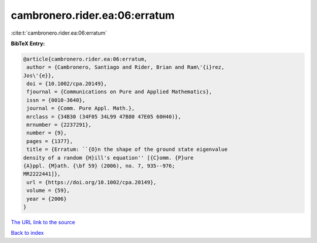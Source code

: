 cambronero.rider.ea:06:erratum
==============================

:cite:t:`cambronero.rider.ea:06:erratum`

**BibTeX Entry:**

.. code-block:: bibtex

   @article{cambronero.rider.ea:06:erratum,
    author = {Cambronero, Santiago and Rider, Brian and Ram\'{i}rez,
   Jos\'{e}},
    doi = {10.1002/cpa.20149},
    fjournal = {Communications on Pure and Applied Mathematics},
    issn = {0010-3640},
    journal = {Comm. Pure Appl. Math.},
    mrclass = {34B30 (34F05 34L99 47B80 47E05 60H40)},
    mrnumber = {2237291},
    number = {9},
    pages = {1377},
    title = {Erratum: ``{O}n the shape of the ground state eigenvalue
   density of a random {H}ill's equation'' [{C}omm. {P}ure
   {A}ppl. {M}ath. {\bf 59} (2006), no. 7, 935--976;
   MR2222441]},
    url = {https://doi.org/10.1002/cpa.20149},
    volume = {59},
    year = {2006}
   }
`The URL link to the source <ttps://doi.org/10.1002/cpa.20149}>`_


`Back to index <../By-Cite-Keys.html>`_
